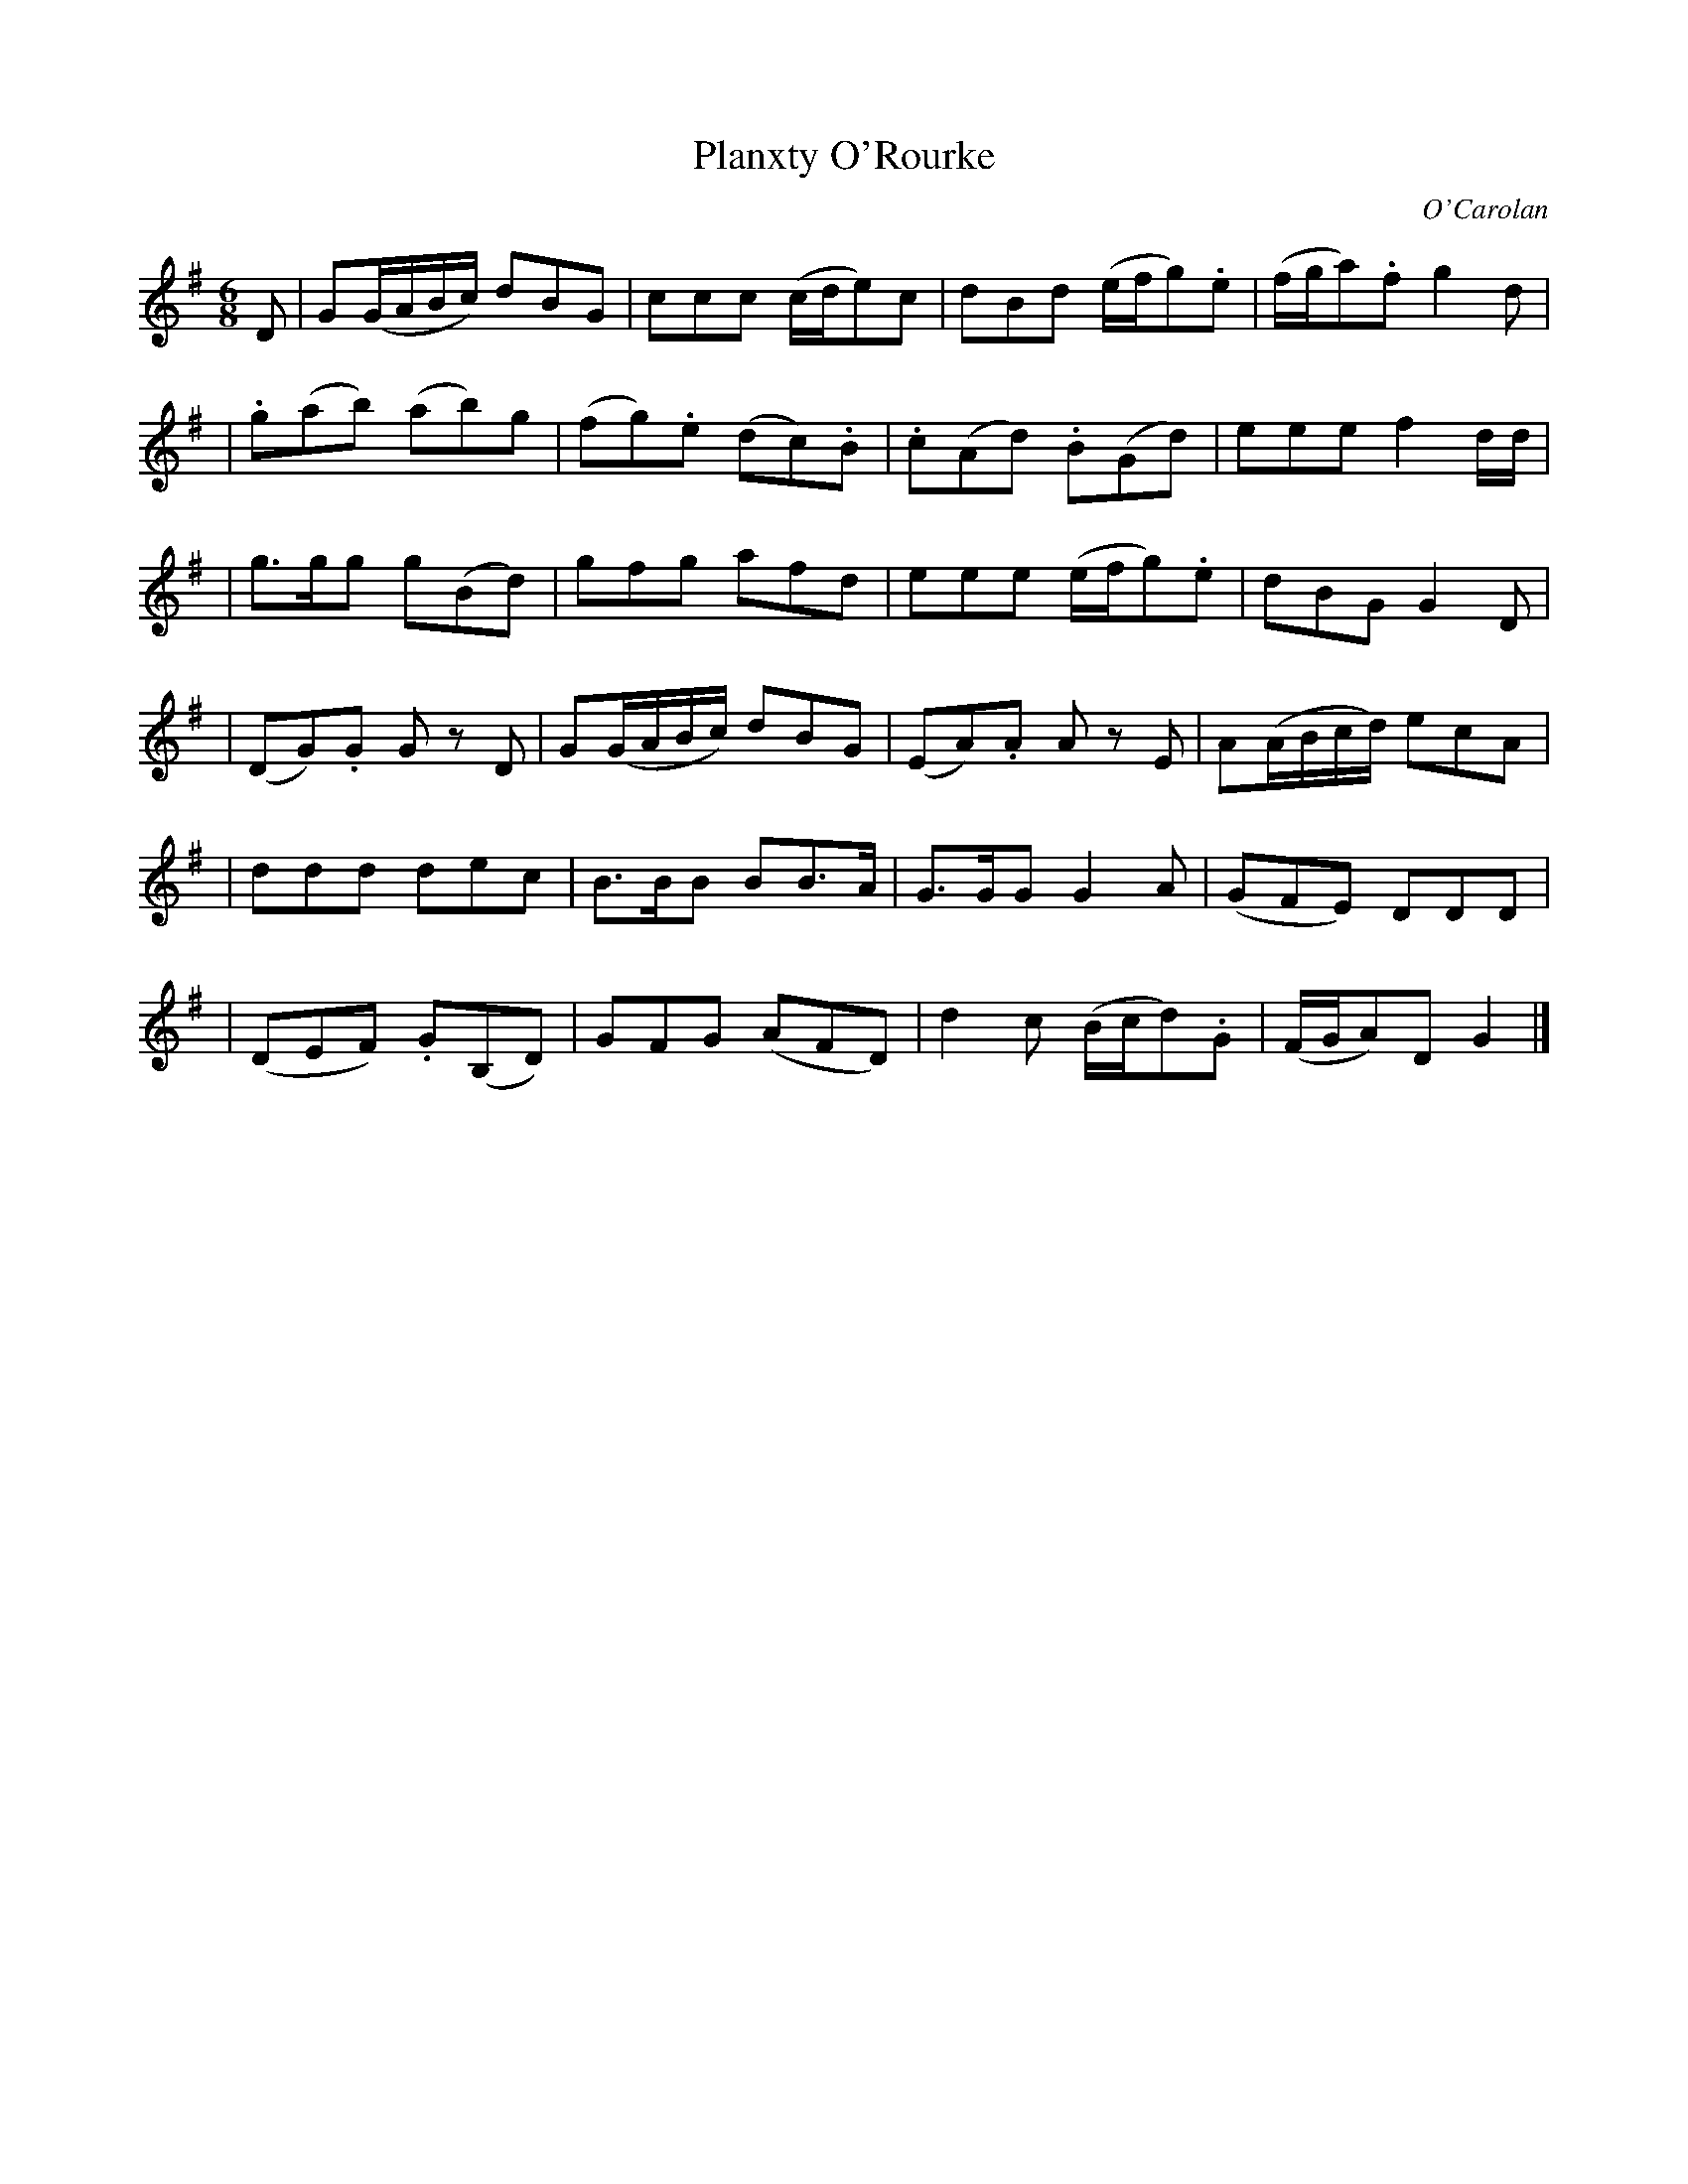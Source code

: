 X: 660
T: Planxty O'Rourke
C: O'Carolan
B: O'Neill's 660
Z: 1997 by John Chambers <jc:trillian.mit.edu>
N: "With spirit"
N: O'Neill has two sharps, but this is clearly a typo.
M: 6/8
L: 1/8
K: G
D \
| ">"G(G/A/B/c/) dBG | ccc (c/d/e)c | dBd (e/f/g).e | (f/g/a).f g2d |
| .g(ab) (ab)g | (fg).e (dc).B | .c(Ad) .B(Gd) | eee f2d/d/ |
| g>gg g(Bd) | gfg afd | eee (e/f/g).e | dBG G2D |
| (DG).G Gz D | ">"G(G/A/B/c/) dBG | (EA).A Az E | ">"A(A/B/c/d/) ecA |
| ddd dec | B>BB BB>A | G>GG G2A | (GFE) DDD |
| (DEF) .G(B,D) | GFG (AFD) | d2c (B/c/d).G | (F/G/A)D G2 |]

